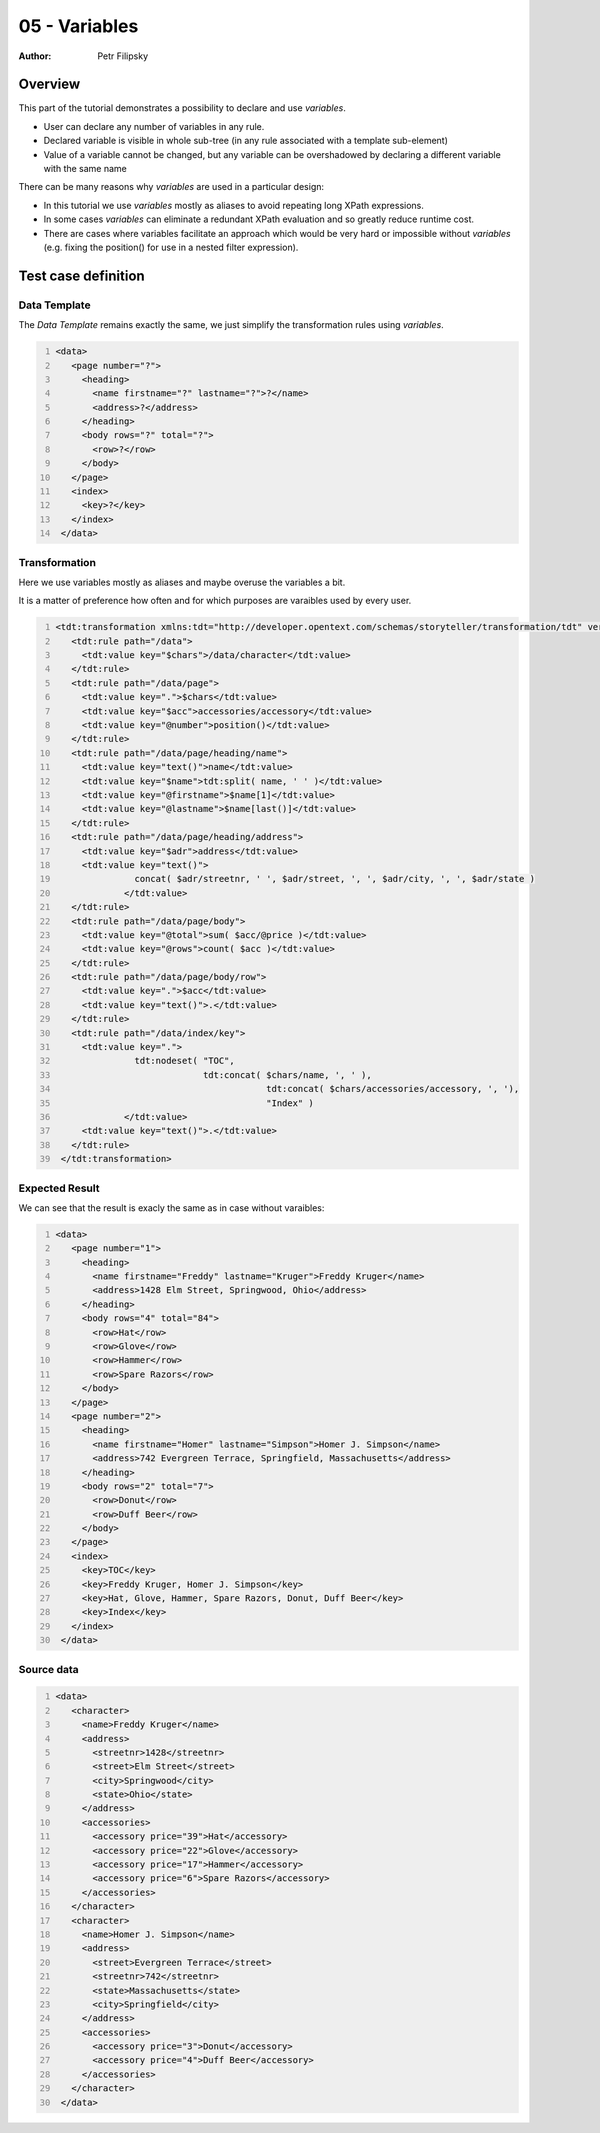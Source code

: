 ==============
05 - Variables
==============

:Author: Petr Filipsky

Overview
========

This part of the tutorial demonstrates a possibility to declare and use
*variables*. 

- User can declare any number of variables in any rule. 
- Declared variable is visible in whole sub-tree 
  (in any rule associated with a template sub-element)
- Value of a variable cannot be changed, but any variable can be overshadowed 
  by declaring a different variable with the same name

There can be many reasons why *variables* are used in a particular design:

- In this tutorial we use *variables* mostly as aliases to avoid repeating long XPath expressions.
- In some cases *variables* can eliminate a redundant XPath evaluation and so greatly reduce runtime cost.
- There are cases where variables facilitate an approach which would be very hard or impossible without *variables* 
  (e.g. fixing the position() for use in a nested filter expression). 

Test case definition
====================

Data Template
-------------

The *Data Template* remains exactly the same, we just simplify the transformation rules
using *variables*.

.. code:: xml
   :number-lines:
   :name: template pfi01/tutorial/01-basic/05-variables

   <data>
      <page number="?">
        <heading>
          <name firstname="?" lastname="?">?</name>
          <address>?</address>
        </heading>
        <body rows="?" total="?">
          <row>?</row>
        </body>
      </page>
      <index>
        <key>?</key>
      </index>
    </data>
    


Transformation
--------------

Here we use variables mostly as aliases and maybe overuse the variables a bit.

It is a matter of preference how often and for which purposes are varaibles 
used by every user.
 
.. code:: xml
   :number-lines:
   :name: transformation pfi01/tutorial/01-basic/05-variables

   <tdt:transformation xmlns:tdt="http://developer.opentext.com/schemas/storyteller/transformation/tdt" version="1.0">
      <tdt:rule path="/data">
        <tdt:value key="$chars">/data/character</tdt:value>
      </tdt:rule>
      <tdt:rule path="/data/page">
        <tdt:value key=".">$chars</tdt:value>
        <tdt:value key="$acc">accessories/accessory</tdt:value>
        <tdt:value key="@number">position()</tdt:value>
      </tdt:rule>
      <tdt:rule path="/data/page/heading/name">
        <tdt:value key="text()">name</tdt:value>
        <tdt:value key="$name">tdt:split( name, ' ' )</tdt:value>
        <tdt:value key="@firstname">$name[1]</tdt:value>
        <tdt:value key="@lastname">$name[last()]</tdt:value>
      </tdt:rule>
      <tdt:rule path="/data/page/heading/address">
        <tdt:value key="$adr">address</tdt:value>
        <tdt:value key="text()">
		  concat( $adr/streetnr, ' ', $adr/street, ', ', $adr/city, ', ', $adr/state )
		</tdt:value>
      </tdt:rule>
      <tdt:rule path="/data/page/body">
        <tdt:value key="@total">sum( $acc/@price )</tdt:value>
        <tdt:value key="@rows">count( $acc )</tdt:value>
      </tdt:rule>
      <tdt:rule path="/data/page/body/row">
        <tdt:value key=".">$acc</tdt:value>
        <tdt:value key="text()">.</tdt:value>
      </tdt:rule>
      <tdt:rule path="/data/index/key">
        <tdt:value key=".">
		  tdt:nodeset( "TOC", 
		               tdt:concat( $chars/name, ', ' ), 
					   tdt:concat( $chars/accessories/accessory, ', '), 
					   "Index" )
		</tdt:value>
        <tdt:value key="text()">.</tdt:value>
      </tdt:rule>
    </tdt:transformation>
    


Expected Result
---------------

We can see that the result is exacly the same as in case without varaibles:

.. code:: xml
   :number-lines:
   :name: instance pfi01/tutorial/01-basic/05-variables

   <data>
      <page number="1">
        <heading>
          <name firstname="Freddy" lastname="Kruger">Freddy Kruger</name>
          <address>1428 Elm Street, Springwood, Ohio</address>
        </heading>
        <body rows="4" total="84">
          <row>Hat</row>
          <row>Glove</row>
          <row>Hammer</row>
          <row>Spare Razors</row>
        </body>
      </page>
      <page number="2">
        <heading>
          <name firstname="Homer" lastname="Simpson">Homer J. Simpson</name>
          <address>742 Evergreen Terrace, Springfield, Massachusetts</address>
        </heading>
        <body rows="2" total="7">
          <row>Donut</row>
          <row>Duff Beer</row>
        </body>
      </page>
      <index>
        <key>TOC</key>
        <key>Freddy Kruger, Homer J. Simpson</key>
        <key>Hat, Glove, Hammer, Spare Razors, Donut, Duff Beer</key>
        <key>Index</key>
      </index>
    </data>
    


Source data
-----------

.. code:: xml
   :number-lines:
   :name: source pfi01/tutorial/01-basic/05-variables

   <data>
      <character>
        <name>Freddy Kruger</name>
        <address>
          <streetnr>1428</streetnr>
          <street>Elm Street</street>
          <city>Springwood</city>
          <state>Ohio</state>
        </address>
        <accessories>
          <accessory price="39">Hat</accessory>
          <accessory price="22">Glove</accessory>
          <accessory price="17">Hammer</accessory>
          <accessory price="6">Spare Razors</accessory>
        </accessories>
      </character>
      <character>
        <name>Homer J. Simpson</name>
        <address>
          <street>Evergreen Terrace</street>
          <streetnr>742</streetnr>
          <state>Massachusetts</state>
          <city>Springfield</city>
        </address>
        <accessories>
          <accessory price="3">Donut</accessory>
          <accessory price="4">Duff Beer</accessory>
        </accessories>
      </character>
    </data>
    


